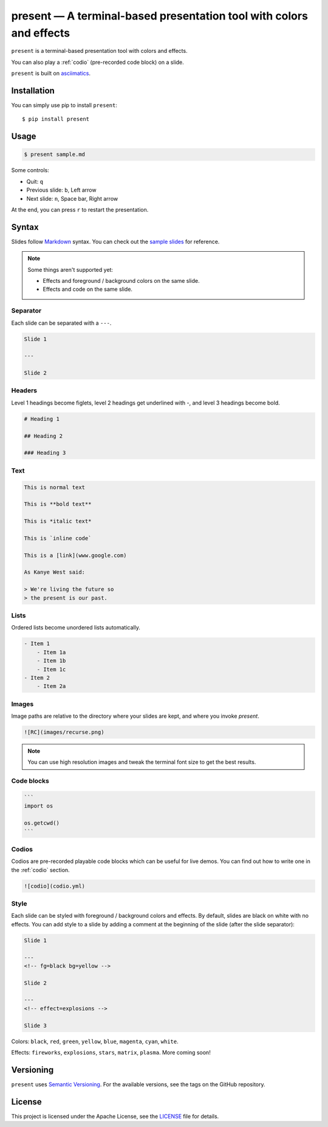 .. present documentation master file, created by
   sphinx-quickstart on Sat Aug  1 03:02:35 2020.
   You can adapt this file completely to your liking, but it should at least
   contain the root `toctree` directive.

present — A terminal-based presentation tool with colors and effects
====================================================================

.. image:: https://readthedocs.org/projects/present/badge/?version=latest
    :target: https://present.readthedocs.io/en/latest/
    :alt: Documentation Status

.. image:: https://img.shields.io/pypi/v/present.svg
    :target: https://pypi.org/project/present/

.. image:: https://img.shields.io/pypi/pyversions/present.svg
    :target: https://pypi.org/project/present/

.. image:: https://img.shields.io/badge/code%20style-black-000000.svg
    :target: https://github.com/ambv/black

``present`` is a terminal-based presentation tool with colors and effects.

.. image:: _static/demo.gif

You can also play a :ref:`codio` (pre-recorded code block) on a slide.

.. image:: _static/codio.gif

``present`` is built on `asciimatics <https://github.com/peterbrittain/asciimatics>`_.

Installation
------------

You can simply use pip to install ``present``::

    $ pip install present

Usage
-----

.. code-block:: bash

    $ present sample.md

Some controls:

- Quit: ``q``
- Previous slide: ``b``, Left arrow
- Next slide: ``n``, Space bar, Right arrow

At the end, you can press ``r`` to restart the presentation.

Syntax
------

Slides follow `Markdown <https://guides.github.com/features/mastering-markdown/>`_ syntax. You can check out the `sample slides <https://github.com/vinayak-mehta/present/blob/master/examples/sample.md>`_ for reference.

.. note:: Some things aren't supported yet:

    - Effects and foreground / background colors on the same slide.
    - Effects and code on the same slide.

Separator
^^^^^^^^^

Each slide can be separated with a ``---``.

.. code-block::

    Slide 1

    ---

    Slide 2

Headers
^^^^^^^

Level 1 headings become figlets, level 2 headings get underlined with `-`, and level 3 headings become bold.

.. code-block::

    # Heading 1

    ## Heading 2

    ### Heading 3

Text
^^^^

.. code-block::

    This is normal text

    This is **bold text**

    This is *italic text*

    This is `inline code`

    This is a [link](www.google.com)

    As Kanye West said:

    > We're living the future so
    > the present is our past.

Lists
^^^^^

Ordered lists become unordered lists automatically.

.. code-block::

    - Item 1
        - Item 1a
        - Item 1b
        - Item 1c
    - Item 2
        - Item 2a

Images
^^^^^^

Image paths are relative to the directory where your slides are kept, and where you invoke `present`.

.. code-block::

    ![RC](images/recurse.png)

.. note::

    You can use high resolution images and tweak the terminal font size to get the best results.

Code blocks
^^^^^^^^^^^

.. code-block::

    ```
    import os

    os.getcwd()
    ```

Codios
^^^^^^

Codios are pre-recorded playable code blocks which can be useful for live demos. You can find out how to write one in the :ref:`codio` section.

.. code-block::

    ![codio](codio.yml)

Style
^^^^^

Each slide can be styled with foreground / background colors and effects. By default, slides are black on white with no effects. You can add style to a slide by adding a comment at the beginning of the slide (after the slide separator):

.. code-block::

    Slide 1

    ---
    <!-- fg=black bg=yellow -->

    Slide 2

    ---
    <!-- effect=explosions -->

    Slide 3

Colors: ``black``, ``red``, ``green``, ``yellow``, ``blue``, ``magenta``, ``cyan``, ``white``.

Effects: ``fireworks``, ``explosions``, ``stars``, ``matrix``, ``plasma``. More coming soon!

Versioning
----------

``present`` uses `Semantic Versioning <https://semver.org/>`_. For the available versions, see the tags on the GitHub repository.

License
-------

This project is licensed under the Apache License, see the `LICENSE <https://github.com/vinayak-mehta/present/blob/master/LICENSE>`_ file for details.
